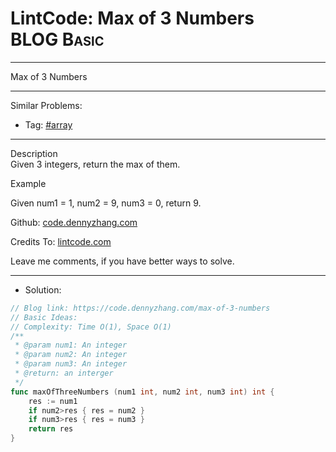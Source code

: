 * LintCode: Max of 3 Numbers                                     :BLOG:Basic:
#+STARTUP: showeverything
#+OPTIONS: toc:nil \n:t ^:nil creator:nil d:nil
:PROPERTIES:
:type:     array
:END:
---------------------------------------------------------------------
Max of 3 Numbers
---------------------------------------------------------------------
#+BEGIN_HTML
<a href="https://github.com/dennyzhang/code.dennyzhang.com/tree/master/problems/max-of-3-numbers"><img align="right" width="200" height="183" src="https://www.dennyzhang.com/wp-content/uploads/denny/watermark/github.png" /></a>
#+END_HTML
Similar Problems:
- Tag: [[https://code.dennyzhang.com/tag/array][#array]]
---------------------------------------------------------------------
Description
Given 3 integers, return the max of them.

Example

Given num1 = 1, num2 = 9, num3 = 0, return 9.

Github: [[https://github.com/dennyzhang/code.dennyzhang.com/tree/master/problems/max-of-3-numbers][code.dennyzhang.com]]

Credits To: [[https://www.lintcode.com/problem/max-of-3-numbers/description][lintcode.com]]

Leave me comments, if you have better ways to solve.
---------------------------------------------------------------------
- Solution:

#+BEGIN_SRC go
// Blog link: https://code.dennyzhang.com/max-of-3-numbers
// Basic Ideas:
// Complexity: Time O(1), Space O(1)
/**
 * @param num1: An integer
 * @param num2: An integer
 * @param num3: An integer
 * @return: an interger
 */
func maxOfThreeNumbers (num1 int, num2 int, num3 int) int {
    res := num1
    if num2>res { res = num2 }
    if num3>res { res = num3 }
    return res
}
#+END_SRC

#+BEGIN_HTML
<div style="overflow: hidden;">
<div style="float: left; padding: 5px"> <a href="https://www.linkedin.com/in/dennyzhang001"><img src="https://www.dennyzhang.com/wp-content/uploads/sns/linkedin.png" alt="linkedin" /></a></div>
<div style="float: left; padding: 5px"><a href="https://github.com/dennyzhang"><img src="https://www.dennyzhang.com/wp-content/uploads/sns/github.png" alt="github" /></a></div>
<div style="float: left; padding: 5px"><a href="https://www.dennyzhang.com/slack" target="_blank" rel="nofollow"><img src="https://slack.dennyzhang.com/badge.svg" alt="slack"/></a></div>
</div>
#+END_HTML
